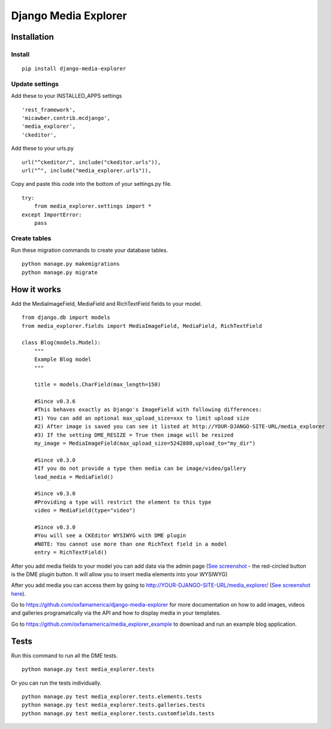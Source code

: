 *********************
Django Media Explorer
*********************


Installation
************

Install
#######

::

    pip install django-media-explorer

Update settings
###############

Add these to your INSTALLED_APPS settings

::

    'rest_framework',
    'micawber.contrib.mcdjango',
    'media_explorer',
    'ckeditor',

Add these to your urls.py

::

    url("^ckeditor/", include("ckeditor.urls")),
    url("^", include("media_explorer.urls")),

Copy and paste this code into the bottom of your settings.py file.

::

    try:
        from media_explorer.settings import *
    except ImportError:
        pass

Create tables
#############

Run these migration commands to create your database tables.

::

    python manage.py makemigrations
    python manage.py migrate


How it works
************

Add the MediaImageField, MediaField and RichTextField fields to your model.

::

    from django.db import models
    from media_explorer.fields import MediaImageField, MediaField, RichTextField

    class Blog(models.Model):
        """
        Example Blog model
        """

        title = models.CharField(max_length=150)

        #Since v0.3.6
        #This behaves exactly as Django's ImageField with following differences:
        #1) You can add an optional max_upload_size=xxx to limit upload size
        #2) After image is saved you can see it listed at http://YOUR-DJANGO-SITE-URL/media_explorer
        #3) If the setting DME_RESIZE = True then image will be resized
        my_image = MediaImageField(max_upload_size=5242880,upload_to="my_dir")

        #Since v0.3.0
        #If you do not provide a type then media can be image/video/gallery
        lead_media = MediaField()

        #Since v0.3.0
        #Providing a type will restrict the element to this type
        video = MediaField(type="video")

        #Since v0.3.0
        #You will see a CKEditor WYSIWYG with DME plugin
        #NOTE: You cannot use more than one RichText field in a model
        entry = RichTextField()

After you add media fields to your model you can add data via the admin page (`See screenshot <https://s3.amazonaws.com/media.oxfamamerica.org/images/github/add_blog.png>`_ - the red-circled button is the DME plugin button. It will allow you to insert media elements into your WYSIWYG)

After you add media you can access them by going to http://YOUR-DJANGO-SITE-URL/media_explorer/ (`See screenshot here <http://media.oxfamamerica.org.s3.amazonaws.com/images/github/dme-images.jpg>`_).

Go to https://github.com/oxfamamerica/django-media-explorer for more documentation on how to add images, videos and galleries programatically via the API and how to display media in your templates.

Go to https://github.com/oxfamamerica/media_explorer_example to download and run an example blog application.


Tests
*****

Run this command to run all the DME tests.

::

    python manage.py test media_explorer.tests

Or you can run the tests individually.

::

    python manage.py test media_explorer.tests.elements.tests
    python manage.py test media_explorer.tests.galleries.tests
    python manage.py test media_explorer.tests.customfields.tests



